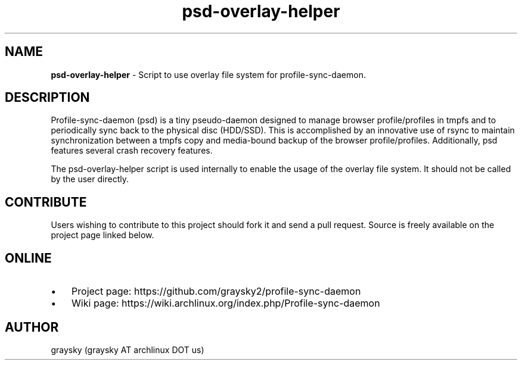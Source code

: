 .TH psd-overlay-helper 1 "13 June 2016" "" ""
.SH NAME
\fBpsd-overlay-helper \fP- Script to use overlay file system for profile-sync-daemon.
\fB
.SH DESCRIPTION
Profile-sync-daemon (psd) is a tiny pseudo-daemon designed to manage browser profile/profiles in tmpfs and to periodically sync back to the physical disc (HDD/SSD). This is accomplished by an innovative use of rsync to maintain synchronization between a tmpfs copy and media-bound backup of the browser profile/profiles. Additionally, psd features several crash recovery features.

The psd-overlay-helper script is used internally to enable the usage of the overlay file system. It should not be called by the user directly.
.SH CONTRIBUTE
Users wishing to contribute to this project should fork it and send a pull request. Source is freely available on the project page linked below.
.SH ONLINE
.IP \(bu 3
Project page: https://github.com/graysky2/profile-sync-daemon
.IP \(bu 3
Wiki page: https://wiki.archlinux.org/index.php/Profile-sync-daemon
.SH AUTHOR
graysky (graysky AT archlinux DOT us)

